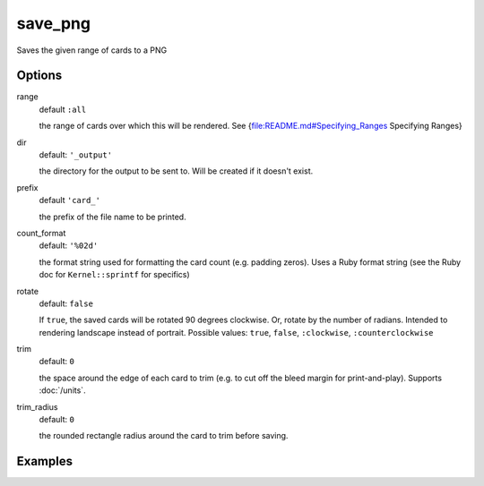 save_png
========

Saves the given range of cards to a PNG

Options
-------


range
  default ``:all``

  the range of cards over which this will be rendered. See {file:README.md#Specifying_Ranges Specifying Ranges}

dir
  default: ``'_output'``

  the directory for the output to be sent to. Will be created if it doesn't exist.

prefix
  default ``'card_'``

  the prefix of the file name to be printed.

count_format
  default: ``'%02d'``

  the format string used for formatting the card count (e.g. padding zeros). Uses a Ruby format string (see the Ruby doc for ``Kernel::sprintf`` for specifics)

rotate
  default: ``false``

  If ``true``, the saved cards will be rotated 90 degrees clockwise. Or, rotate by the number of radians. Intended to rendering landscape instead of portrait. Possible values: ``true``, ``false``, ``:clockwise``, ``:counterclockwise``

trim
  default: ``0``

  the space around the edge of each card to trim (e.g. to cut off the bleed margin for print-and-play). Supports :doc:`/units`.

trim_radius
  default: ``0``

  the rounded rectangle radius around the card to trim before saving.

Examples
--------
